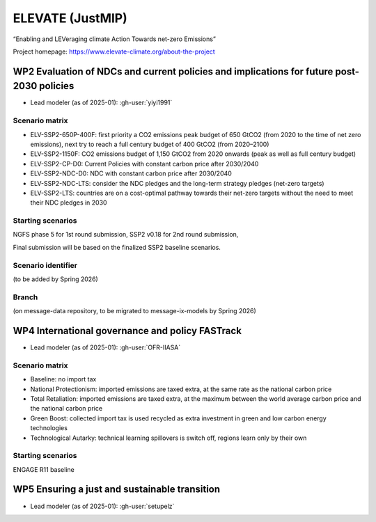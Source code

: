 ELEVATE (JustMIP)
*****************

“Enabling and LEVeraging climate Action Towards net-zero Emissions”

Project homepage: https://www.elevate-climate.org/about-the-project

WP2 Evaluation of NDCs and current policies and implications for future post-2030 policies
==========================================================================================
- Lead modeler (as of 2025-01): :gh-user:`yiyi1991`

Scenario matrix
---------------

- ELV-SSP2-650P-400F: first priority a CO2 emissions peak budget of 650 GtCO2 (from 2020 to the time of net zero emissions), next try to reach a full century budget of 400 GtCO2 (from 2020–2100)
- ELV-SSP2-1150F: CO2 emissions budget of 1,150 GtCO2 from 2020 onwards (peak as well as full century budget)
- ELV-SSP2-CP-D0: Current Policies with constant carbon price after 2030/2040
- ELV-SSP2-NDC-D0: NDC with constant carbon price after 2030/2040 
- ELV-SSP2-NDC-LTS: consider the NDC pledges and the long-term strategy pledges (net-zero targets)
- ELV-SSP2-LTS: countries are on a cost-optimal pathway towards their net-zero targets without the need to meet their NDC pledges in 2030

Starting scenarios
------------------
NGFS phase 5 for 1st round submission, SSP2 v0.18 for 2nd round submission, 

Final submission will be based on the finalized SSP2 baseline scenarios. 

Scenario identifier
-------------------
(to be added by Spring 2026)

Branch
------
(on message-data repository, to be migrated to message-ix-models by Spring 2026)

WP4 International governance and policy FASTrack
================================================
- Lead modeler (as of 2025-01): :gh-user:`OFR-IIASA`

Scenario matrix
---------------

- Baseline: no import tax
- National Protectionism: imported emissions are taxed extra, at the same rate as the national carbon price
- Total Retaliation: imported emissions are taxed extra, at the maximum between the world average carbon price and the national carbon price
- Green Boost: collected import tax is used recycled as extra investment in green and low carbon energy technologies
- Technological Autarky: technical learning spillovers is switch off, regions learn only by their own

Starting scenarios
------------------
ENGAGE R11 baseline

WP5 Ensuring a just and sustainable transition
==============================================
- Lead modeler (as of 2025-01): :gh-user:`setupelz`
